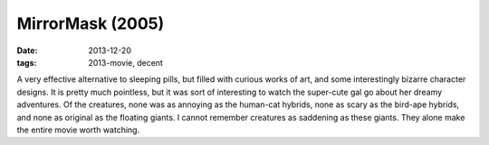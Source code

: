 MirrorMask (2005)
=================

:date: 2013-12-20
:tags: 2013-movie, decent



A very effective alternative to sleeping pills, but filled with
curious works of art, and some interestingly bizarre character
designs. It is pretty much pointless, but it was sort of interesting
to watch the super-cute gal go about her dreamy adventures. Of the
creatures, none was as annoying as the human-cat hybrids, none as
scary as the bird-ape hybrids, and none as original as the floating
giants. I cannot remember creatures as saddening as these
giants. They alone make the entire movie worth watching.
